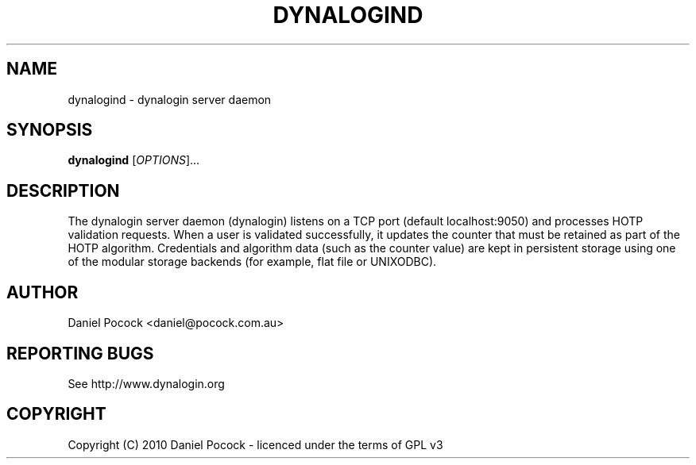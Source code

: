 .TH DYNALOGIND "1" "March 2012" "dynalogind" "dynalogin"
.SH NAME
dynalogind \- dynalogin server daemon
.SH SYNOPSIS
.B dynalogind
[\fIOPTIONS\fR]...
.SH DESCRIPTION
The dynalogin server daemon (dynalogin) listens on a TCP port
(default localhost:9050) and processes HOTP validation requests.
When a user is validated successfully, it updates the counter
that must be retained as part of the HOTP algorithm.  Credentials
and algorithm data (such as the counter value) are kept in persistent
storage using one of the modular storage backends (for example, flat
file or UNIXODBC).
.SH AUTHOR
Daniel Pocock <daniel@pocock.com.au>
.SH "REPORTING BUGS"
See http://www.dynalogin.org
.SH COPYRIGHT
Copyright (C) 2010 Daniel Pocock - licenced under the terms of GPL v3
